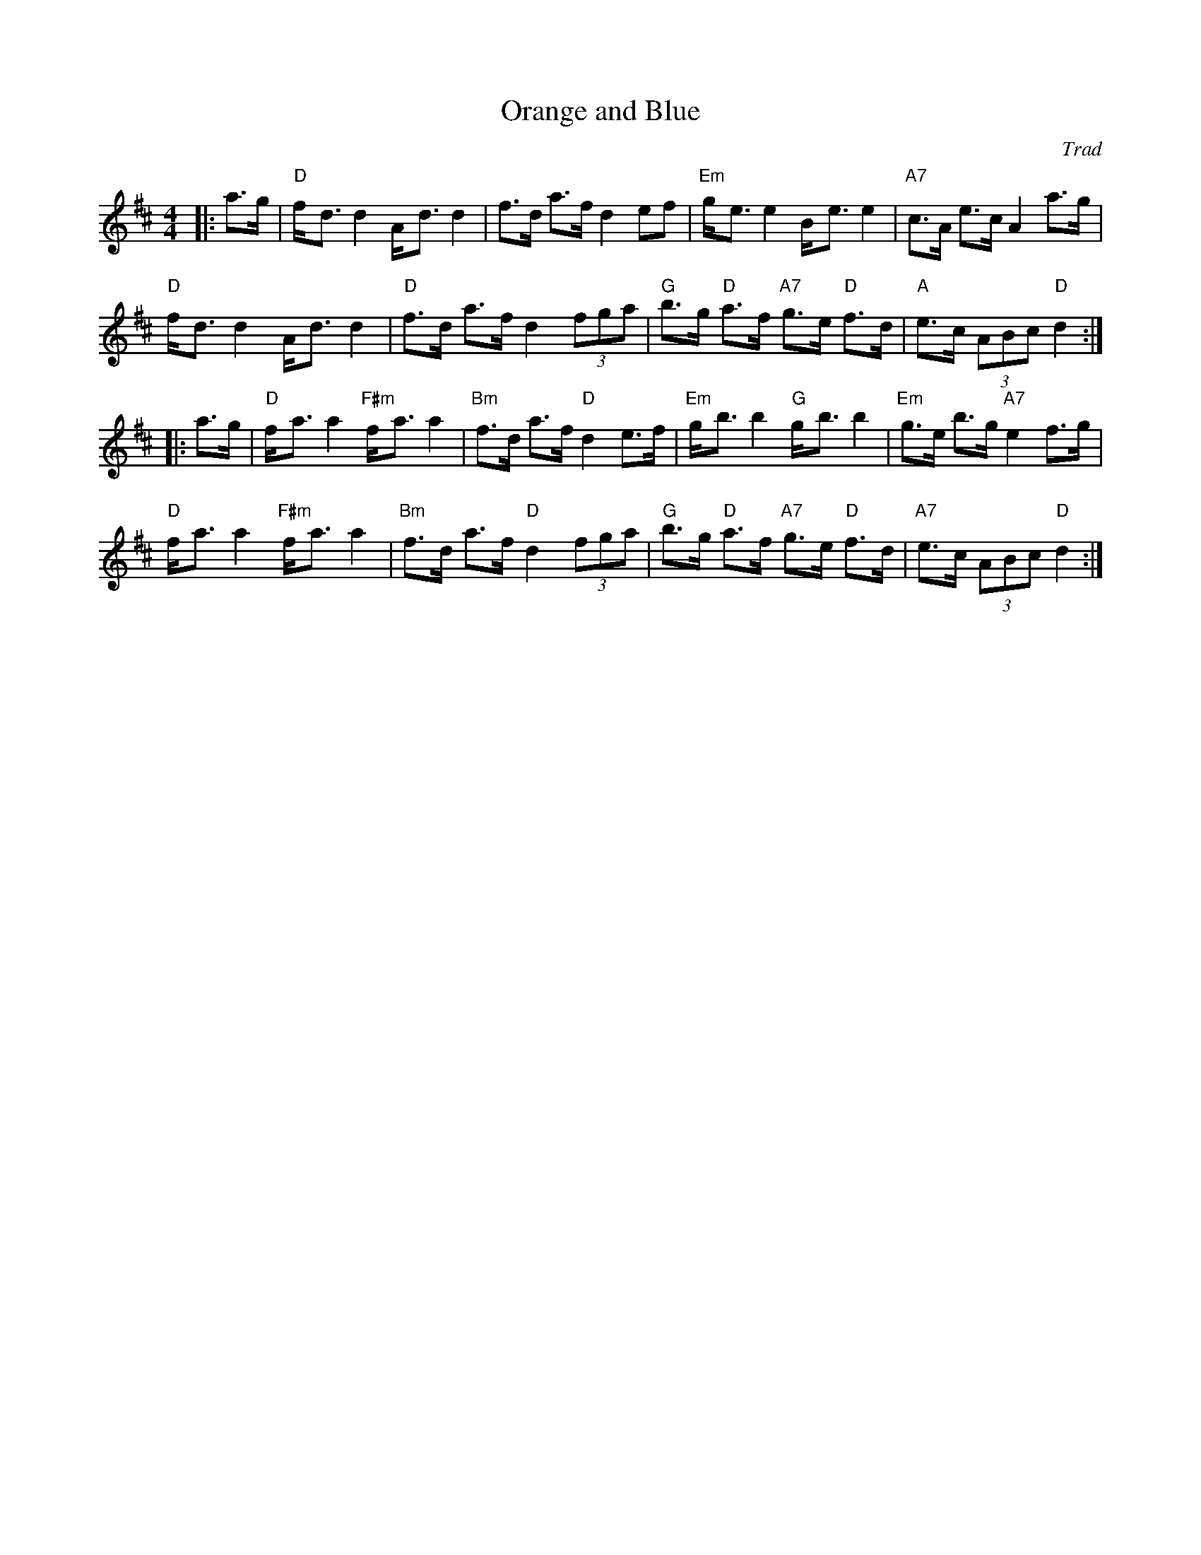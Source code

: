 X: 1
T: Orange and Blue
C: Trad
R: Strathspey
M: 4/4
L: 1/8
K: D
Z: ABC transcription by Verge Roller
r: 32
|: a>g | "D" f-<d d2 A-<d d2 | f>d a>f d2 ef | "Em" g-<e e2 B-<e e2 | "A7" c>A e>c A2 a>g |
"D" f-<d d2 A-<d d2 | "D" f>d a>f d2 (3fga | "G" b>g "D" a>f "A7" g>e "D" f>d | "A" e>c (3ABc "D" d2 :|
|: a>g | "D" f-<a a2 "F#m" f-<a a2 | "Bm" f>d a>f "D" d2 e>f | "Em" g-<b b2 "G" g-<b b2 | "Em" g>e b>g "A7" e2 f>g |
"D" f-<a a2 "F#m" f-<a a2 | "Bm" f>d a>f "D" d2 (3fga | "G" b>g "D" a>f "A7" g>e "D" f>d | "A7" e>c (3ABc "D" d2 :|
